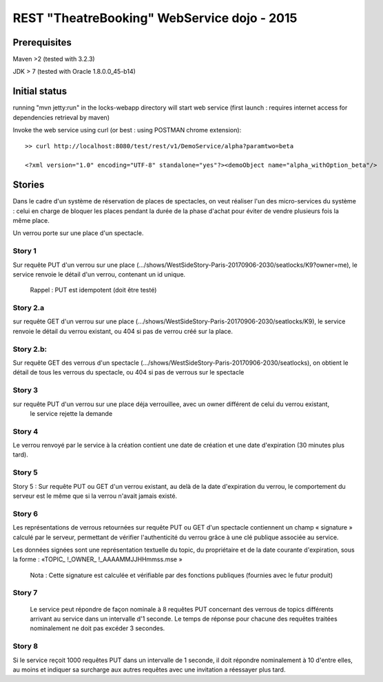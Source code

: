 #######################################################
       REST "TheatreBooking" WebService dojo - 2015
#######################################################


**********************
    Prerequisites
**********************

Maven >2 (tested with 3.2.3)

JDK > 7 (tested with Oracle 1.8.0.0_45-b14)

**********************
    Initial status
**********************

running "mvn jetty:run" in the locks-webapp directory will start web service (first launch : requires internet access for dependencies retrieval by maven)

Invoke the web service using curl (or best : using POSTMAN chrome extension):

::

 >> curl http://localhost:8080/test/rest/v1/DemoService/alpha?paramtwo=beta

 <?xml version="1.0" encoding="UTF-8" standalone="yes"?><demoObject name="alpha_withOption_beta"/>
 


***************
    Stories
***************

Dans le cadre d'un système de réservation de places de spectacles, on veut réaliser l'un des micro-services du système : 
celui en charge de bloquer les places pendant la durée de la phase d'achat pour éviter de vendre plusieurs fois la même place.

Un verrou porte sur une place d'un spectacle.


Story 1
=======

Sur requête PUT d'un verrou sur une place (.../shows/WestSideStory-Paris-20170906-2030/seatlocks/K9?owner=me),
le service renvoie le détail d'un verrou, contenant un id unique.

    Rappel : PUT est idempotent (doit être testé)



Story 2.a
=========

sur requête GET d'un verrou sur une place (.../shows/WestSideStory-Paris-20170906-2030/seatlocks/K9), 
le service renvoie le détail du verrou existant, ou 404 si pas de verrou créé sur la place.


Story 2.b:
==========

Sur requête GET des verrous d'un spectacle (.../shows/WestSideStory-Paris-20170906-2030/seatlocks), 
on obtient le détail de tous les verrous du spectacle, ou 404 si pas de verrous sur le spectacle


Story 3
=======

sur requête PUT d'un verrou sur une place déja verrouillee, avec un owner différent de celui du verrou existant,
 le service rejette la demande



Story 4
=======

Le verrou renvoyé par le service à la création contient une date de création et une date d'expiration (30 minutes plus tard).



Story 5
=======

Story 5 : Sur requête PUT ou GET d'un verrou existant, au delà de la date d'expiration du verrou, le comportement du serveur est le même que si la verrou n'avait jamais existé.



Story 6
=======

Les représentations de verrous retournées sur requête PUT ou GET d'un spectacle contiennent un champ « signature » calculé par le serveur, permettant de vérifier l'authenticité du verrou grâce à une clé publique associée au service.  

Les données signées sont une représentation textuelle du topic, du propriétaire et de la date courante d'expiration, sous la forme : 
«TOPIC_ !_OWNER_ !_AAAAMMJJHHmmss.mse »


    Nota : Cette signature est calculée et vérifiable par des fonctions publiques (fournies avec le futur produit)


Story 7
=======

		Le service peut répondre de façon nominale à 8 requêtes PUT concernant des verrous de topics différents arrivant au service dans un intervalle d'1 seconde. Le temps de réponse pour chacune des requêtes traitées nominalement ne doit pas excéder 3 secondes.







Story 8
=======

Si le service reçoit 1000 requêtes PUT dans un intervalle de 1 seconde, il doit répondre nominalement à 10 d'entre elles, au moins et indiquer sa surcharge aux autres requêtes avec une invitation a réessayer plus tard.
